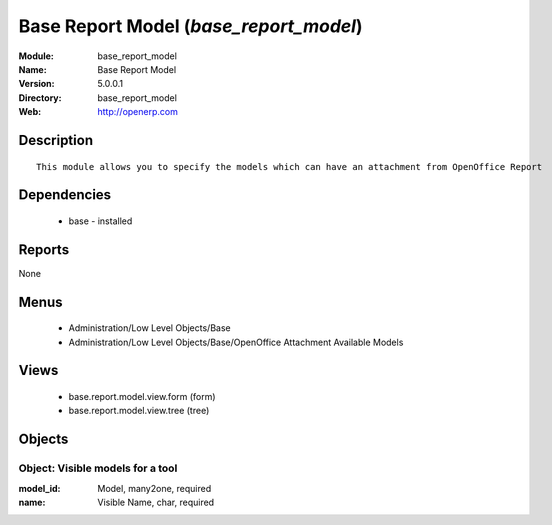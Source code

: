 
Base Report Model (*base_report_model*)
=======================================
:Module: base_report_model
:Name: Base Report Model
:Version: 5.0.0.1
:Directory: base_report_model
:Web: http://openerp.com

Description
-----------

::

  This module allows you to specify the models which can have an attachment from OpenOffice Report

Dependencies
------------

 * base - installed

Reports
-------

None


Menus
-------

 * Administration/Low Level Objects/Base
 * Administration/Low Level Objects/Base/OpenOffice Attachment Available Models

Views
-----

 * base.report.model.view.form (form)
 * base.report.model.view.tree (tree)


Objects
-------

Object: Visible models for a tool
#################################



:model_id: Model, many2one, required





:name: Visible Name, char, required


